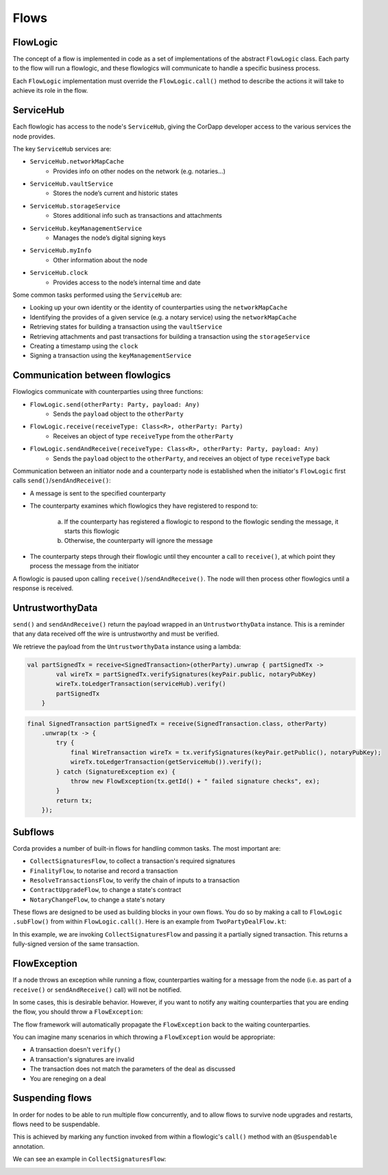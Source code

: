 .. highlight:: kotlin
.. raw:: html

   <script type="text/javascript" src="_static/jquery.js"></script>
   <script type="text/javascript" src="_static/codesets.js"></script>

Flows
=====

FlowLogic
---------
The concept of a flow is implemented in code as a set of implementations of the abstract ``FlowLogic`` class. Each
party to the flow will run a flowlogic, and these flowlogics will communicate to handle a specific business process.

Each ``FlowLogic`` implementation must override the ``FlowLogic.call()`` method to describe the actions it will
take to achieve its role in the flow.

ServiceHub
----------

Each flowlogic has access to the node's ``ServiceHub``, giving the CorDapp developer access to the various services
the node provides.

The key ``ServiceHub`` services are:

* ``ServiceHub.networkMapCache``
    * Provides info on other nodes on the network (e.g. notaries…)
* ``ServiceHub.vaultService``
    * Stores the node’s current and historic states
* ``ServiceHub.storageService``
    * Stores additional info such as transactions and attachments
* ``ServiceHub.keyManagementService``
    * Manages the node’s digital signing keys
* ``ServiceHub.myInfo``
    * Other information about the node
* ``ServiceHub.clock``
    * Provides access to the node’s internal time and date

Some common tasks performed using the ``ServiceHub`` are:

* Looking up your own identity or the identity of counterparties using the ``networkMapCache``
* Identifying the provides of a given service (e.g. a notary service) using the ``networkMapCache``
* Retrieving states for building a transaction using the ``vaultService``
* Retrieving attachments and past transactions for building a transaction using the ``storageService``
* Creating a timestamp using the ``clock``
* Signing a transaction using the ``keyManagementService``

Communication between flowlogics
--------------------------------
Flowlogics communicate with counterparties using three functions:

* ``FlowLogic.send(otherParty: Party, payload: Any)``
    * Sends the ``payload`` object to the ``otherParty``
* ``FlowLogic.receive(receiveType: Class<R>, otherParty: Party)``
    * Receives an object of type ``receiveType`` from the ``otherParty``
* ``FlowLogic.sendAndReceive(receiveType: Class<R>, otherParty: Party, payload: Any)``
    * Sends the ``payload`` object to the ``otherParty``, and receives an object of type ``receiveType`` back

Communication between an initiator node and a counterparty node is established when the initiator's
``FlowLogic`` first calls ``send()``/``sendAndReceive()``:

* A message is sent to the specified counterparty
* The counterparty examines which flowlogics they have registered to respond to:

    a. If the counterparty has registered a flowlogic to respond to the flowlogic sending the
       message, it starts this flowlogic
    b. Otherwise, the counterparty will ignore the message
* The counterparty steps through their flowlogic until they encounter a call to ``receive()``, at which point
  they process the message from the initiator

A flowlogic is paused upon calling ``receive()``/``sendAndReceive()``. The node will then process other flowlogics
until a response is received.

UntrustworthyData
-----------------

``send()`` and ``sendAndReceive()`` return the payload wrapped in an ``UntrustworthyData`` instance. This is a
reminder that any data received off the wire is untrustworthy and must be verified.

We retrieve the payload from the ``UntrustworthyData`` instance using a lambda:

.. container:: codeset

   .. sourcecode:: kotlin

        val partSignedTx = receive<SignedTransaction>(otherParty).unwrap { partSignedTx ->
                val wireTx = partSignedTx.verifySignatures(keyPair.public, notaryPubKey)
                wireTx.toLedgerTransaction(serviceHub).verify()
                partSignedTx
            }

   .. sourcecode:: java

        final SignedTransaction partSignedTx = receive(SignedTransaction.class, otherParty)
            .unwrap(tx -> {
                try {
                    final WireTransaction wireTx = tx.verifySignatures(keyPair.getPublic(), notaryPubKey);
                    wireTx.toLedgerTransaction(getServiceHub()).verify();
                } catch (SignatureException ex) {
                    throw new FlowException(tx.getId() + " failed signature checks", ex);
                }
                return tx;
            });

Subflows
--------
Corda provides a number of built-in flows for handling common tasks. The most important are:

* ``CollectSignaturesFlow``, to collect a transaction's required signatures
* ``FinalityFlow``, to notarise and record a transaction
* ``ResolveTransactionsFlow``, to verify the chain of inputs to a transaction
* ``ContractUpgradeFlow``, to change a state's contract
* ``NotaryChangeFlow``, to change a state's notary

These flows are designed to be used as building blocks in your own flows. You do so by making a call to ``FlowLogic
.subFlow()`` from within ``FlowLogic.call()``. Here is an example from ``TwoPartyDealFlow.kt``:

.. container:: codeset

    .. literalinclude:: ../../core/src/main/kotlin/net/corda/flows/TwoPartyDealFlow.kt
        :language: kotlin
        :start-after: DOCSTART 1
        :end-before: DOCEND 1
        :dedent: 12

In this example, we are invoking ``CollectSignaturesFlow`` and passing it a partially signed transaction. This
returns a fully-signed version of the same transaction.

FlowException
-------------
If a node throws an exception while running a flow, counterparties waiting for a message from the node (i.e. as part
of a ``receive()`` or ``sendAndReceive()`` call) will not be notified.

In some cases, this is desirable behavior. However, if you want to notify any waiting counterparties that you are
ending the flow, you should throw a ``FlowException``:

.. container:: codeset

    .. literalinclude:: ../../core/src/main/kotlin/net/corda/core/flows/FlowException.kt
        :language: kotlin
        :start-after: DOCSTART 1
        :end-before: DOCEND 1

The flow framework will automatically propagate the ``FlowException`` back to the waiting counterparties.

You can imagine many scenarios in which throwing a ``FlowException`` would be appropriate:

* A transaction doesn't ``verify()``
* A transaction's signatures are invalid
* The transaction does not match the parameters of the deal as discussed
* You are reneging on a deal

Suspending flows
----------------
In order for nodes to be able to run multiple flow concurrently, and to allow flows to survive node upgrades and
restarts, flows need to be suspendable.

This is achieved by marking any function invoked from within a flowlogic's ``call()`` method with an
``@Suspendable`` annotation.

We can see an example in ``CollectSignaturesFlow``:

.. container:: codeset

    .. literalinclude:: ../../core/src/main/kotlin/net/corda/flows/CollectSignaturesFlow.kt
        :language: kotlin
        :start-after: DOCSTART 1
        :end-before: DOCEND 1